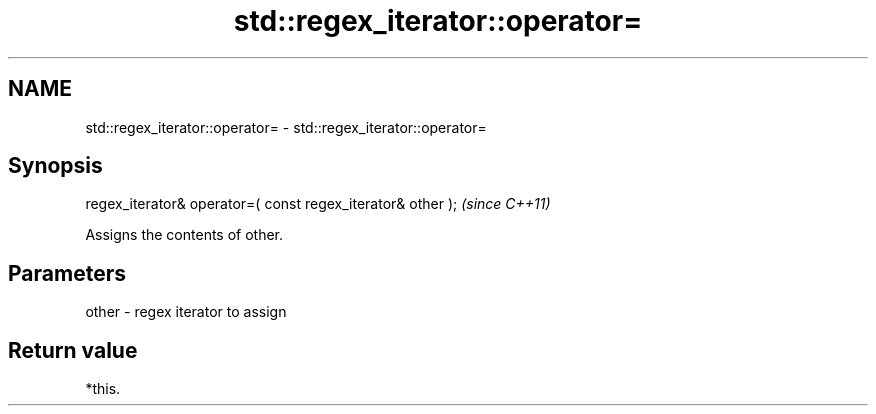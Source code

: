 .TH std::regex_iterator::operator= 3 "2021.11.17" "http://cppreference.com" "C++ Standard Libary"
.SH NAME
std::regex_iterator::operator= \- std::regex_iterator::operator=

.SH Synopsis
   regex_iterator& operator=( const regex_iterator& other );  \fI(since C++11)\fP

   Assigns the contents of other.

.SH Parameters

   other - regex iterator to assign

.SH Return value

   *this.
